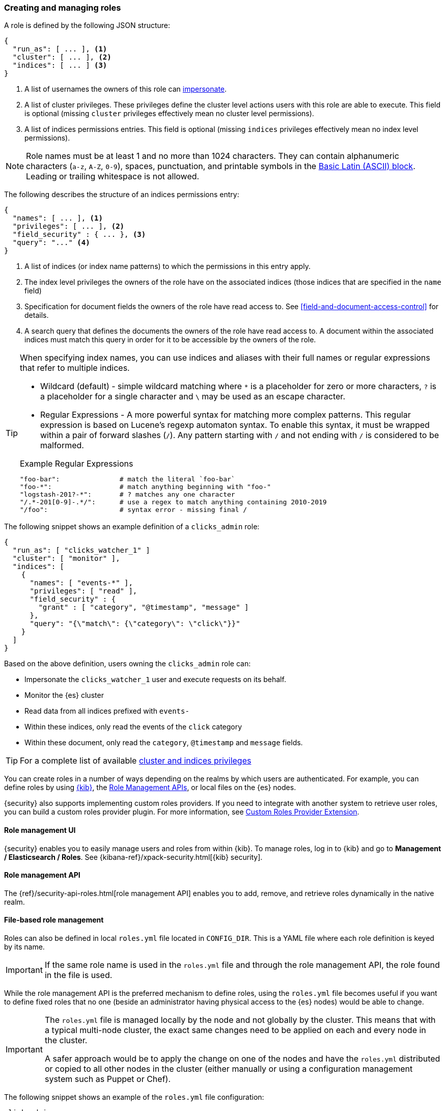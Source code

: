 [role="xpack"]
[[defining-roles]]
=== Creating and managing roles

A role is defined by the following JSON structure:

[source,js]
-----
{
  "run_as": [ ... ], <1>
  "cluster": [ ... ], <2>
  "indices": [ ... ] <3>
}
-----
<1> A list of usernames the owners of this role can <<run-as-privilege, impersonate>>.
<2> A list of cluster privileges. These privileges define the
    cluster level actions users with this role are able to execute. This field
    is optional (missing `cluster` privileges effectively mean no cluster level
    permissions).
<3> A list of indices permissions entries. This field is optional (missing `indices`
    privileges effectively mean no index level permissions).

[[valid-role-name]]
NOTE: Role names must be at least 1 and no more than 1024 characters. They can
      contain alphanumeric characters (`a-z`, `A-Z`, `0-9`), spaces,
      punctuation, and printable symbols in the https://en.wikipedia.org/wiki/Basic_Latin_(Unicode_block)[Basic Latin (ASCII) block].
      Leading or trailing whitespace is not allowed.

The following describes the structure of an indices permissions entry:

[source,js]
-------
{
  "names": [ ... ], <1>
  "privileges": [ ... ], <2>
  "field_security" : { ... }, <3>
  "query": "..." <4>
}
-------
<1> A list of indices (or index name patterns) to which the permissions in this
    entry apply.
<2> The index level privileges the owners of the role have on the associated
    indices (those indices that are specified in the `name` field)
<3> Specification for document fields the owners of the role have read access to.
    See <<field-and-document-access-control>> for details.
<4> A search query that defines the documents the owners of the role have read
    access to. A document within the associated indices must match this query
    in order for it to be accessible by the owners of the role.

[TIP]
==============================================================================
When specifying index names, you can use indices and aliases with their full
names or regular expressions that refer to multiple indices.

* Wildcard (default) - simple wildcard matching where `*` is a placeholder
  for zero or more characters, `?` is a placeholder for a single character
  and `\` may be used as an escape character.

* Regular Expressions - A more powerful syntax for matching more complex
  patterns. This regular expression is based on Lucene's regexp automaton
  syntax. To enable this syntax, it must be wrapped within a pair of
  forward slashes (`/`). Any pattern starting with `/` and not ending with
  `/` is considered to be malformed.

.Example Regular Expressions
[source,yaml]
------------------------------------------------------------------------------
"foo-bar":               # match the literal `foo-bar`
"foo-*":                 # match anything beginning with "foo-"
"logstash-201?-*":       # ? matches any one character
"/.*-201[0-9]-.*/":      # use a regex to match anything containing 2010-2019
"/foo":                  # syntax error - missing final /
------------------------------------------------------------------------------
==============================================================================

The following snippet shows an example definition of a `clicks_admin` role:

[source,js]
-----------
{
  "run_as": [ "clicks_watcher_1" ]
  "cluster": [ "monitor" ],
  "indices": [
    {
      "names": [ "events-*" ],
      "privileges": [ "read" ],
      "field_security" : {
        "grant" : [ "category", "@timestamp", "message" ]
      },
      "query": "{\"match\": {\"category\": \"click\"}}"
    }
  ]
}
-----------

Based on the above definition, users owning the `clicks_admin` role can:

  * Impersonate the `clicks_watcher_1` user and execute requests on its behalf.
  * Monitor the {es} cluster
  * Read data from all indices prefixed with `events-`
  * Within these indices, only read the events of the `click` category
  * Within these document, only read the `category`, `@timestamp` and `message`
    fields.

TIP:  For a complete list of available <<security-privileges, cluster and indices privileges>>

You can create roles in a number of ways depending on the realms by which users 
are authenticated. For example, you can define roles by using 
<<roles-management-ui,{kib}>>, the <<roles-management-api,Role Management APIs>>, 
or local files on the {es} nodes.  

{security} also supports implementing custom roles providers.  If you need to 
integrate with another system to retrieve user roles, you can build a custom 
roles provider plugin. For more information, see 
<<custom-roles-provider, Custom Roles Provider Extension>>.

[float]
[[roles-management-ui]]
==== Role management UI

{security} enables you to easily manage users and roles from within {kib}. To
manage roles, log in to {kib} and go to *Management / Elasticsearch / Roles*. 
See {kibana-ref}/xpack-security.html[{kib} security]. 

//TBD: Is this limited to certain types of realms?

[float]
[[roles-management-api]]
==== Role management API

The {ref}/security-api-roles.html[role management API] enables you to add, 
remove, and retrieve roles dynamically in the native realm.

[float]
[[roles-management-file]]
==== File-based role management

Roles can also be defined in local `roles.yml` file located in `CONFIG_DIR`. 
This is a YAML file where each role definition is keyed by its name.

[IMPORTANT]
==============================
If the same role name is used in the `roles.yml` file and through the role 
management API, the role found in the file is used.
==============================

While the role management API is the preferred mechanism to define roles,
using the `roles.yml` file becomes useful if you want to define fixed roles that
no one (beside an administrator having physical access to the {es} nodes)
would be able to change.

[IMPORTANT]
==============================
The `roles.yml` file is managed locally by the node and not globally by the
cluster. This means that with a typical multi-node cluster, the exact same
changes need to be applied on each and every node in the cluster.

A safer approach would be to apply the change on one of the nodes and have the
`roles.yml` distributed or copied to all other nodes in the cluster (either
manually or using a configuration management system such as Puppet or Chef).
==============================

The following snippet shows an example of the `roles.yml` file configuration:

[source,yaml]
-----------------------------------
click_admins:
  run_as: [ 'clicks_watcher_1' ]
  cluster: [ 'monitor' ]
  indices:
    - names: [ 'events-*' ]
      privileges: [ 'read' ]
      field_security:
        grant: ['category', '@timestamp', 'message' ]
      query: '{"match": {"category": "click"}}'
-----------------------------------

{security} continuously monitors the `roles.yml` file and automatically picks
up and applies any changes to it.

